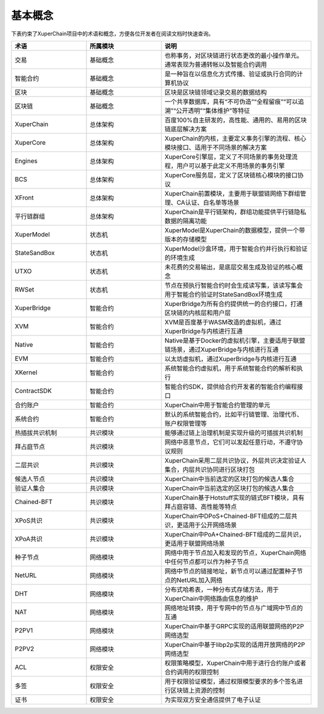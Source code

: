 基本概念
========

下表约束了XuperChain项目中的术语和概念，方便各位开发者在阅读文档时快速查询。


.. list-table:: 
   :widths: 25 25 50
   :header-rows: 1

   * - 术语
     - 所属模块
     - 说明
   * - 交易
     - 基础概念
     - 也称事务，对区块链进行状态更改的最小操作单元。通常表现为普通转帐以及智能合约调用
   * - 智能合约
     - 基础概念
     - 是一种旨在以信息化方式传播、验证或执行合同的计算机协议
   * - 区块
     - 基础概念
     - 区块是区块链领域记录交易的数据结构
   * - 区块链
     - 基础概念
     - 一个共享数据库，具有“不可伪造”“全程留痕”“可以追溯”“公开透明”“集体维护”等特征
   * - XuperChain
     - 总体架构
     - 百度100%自主研发的，高性能、通用的、易用的区块链底层解决方案
   * - XuperCore
     - 总体架构
     - XuperChain的内核，主要定义事务引擎的流程、核心模块接口、适用于不同场景的解决方案
   * - Engines
     - 总体架构
     - XuperCore引擎层，定义了不同场景的事务处理流程，用户可以基于此定义不用场景的事务引擎
   * - BCS
     - 总体架构
     - XuperCore服务层，定义了区块链核心模块的接口协议
   * - XFront
     - 总体架构
     - XuperChain前置模块，主要用于联盟链网络下群组管理、CA认证、白名单等场景
   * - 平行链群组
     - 总体架构
     - XuperChain是平行链架构，群组功能提供平行链隐私数据的隔离功能
   * - XuperModel
     - 状态机
     - XuperModel是XuperChain的数据模型，提供一个带版本的存储模型
   * - StateSandBox
     - 状态机
     - XuperModel沙盒环境，用于智能合约并行执行和验证的环境生成
   * - UTXO
     - 状态机
     - 未花费的交易输出，是底层交易生成及验证的核心概念
   * - RWSet
     - 状态机
     - 节点在预执行智能合约时会生成读写集，该读写集会用于智能合约验证时StateSandBox环境生成
   * - XuperBridge
     - 智能合约
     - XuperBridge为所有合约提供统一的合约接口，打通区块链的内核层和用户层
   * - XVM
     - 智能合约
     - XVM是百度基于WASM改造的虚拟机，通过XuperBridge与内核进行互通
   * - Native
     - 智能合约
     - Native是基于Docker的虚拟机引擎，主要适用于联盟链场景，通过XuperBridge与内核进行互通
   * - EVM
     - 智能合约
     - 以太坊虚拟机，通过XuperBridge与内核进行互通
   * - XKernel
     - 智能合约
     - 系统智能合约虚拟机，用于系统智能合约的解析和执行 
   * - ContractSDK
     - 智能合约
     - 智能合约SDK，提供给合约开发者的智能合约编程接口
   * - 合约账户
     - 智能合约
     - XuperChain中用于智能合约管理的单元
   * - 系统合约
     - 智能合约
     - 默认的系统智能合约，比如平行链管理、治理代币、账户权限管理等
   * - 热插拔共识机制
     - 共识模块
     - 能够通过链上治理机制是实现升级的可插拔共识机制
   * - 拜占庭节点
     - 共识模块
     - 网络中恶意节点，它们可以发起任意行动，不遵守协议规则
   * - 二层共识
     - 共识模块
     - XuperChain采用二层共识协议，外层共识决定验证人集合，内层共识协同进行区块打包
   * - 候选人节点
     - 共识模块
     - XuperChain中当前选定的区块打包的候选人集合
   * - 验证人集合
     - 共识模块
     - XuperChain中当前选定的区块打包的候选人集合
   * - Chained-BFT
     - 共识模块
     - XuperChain基于Hotstuff实现的链式BFT模块，具有拜占庭容错、高性能等特点
   * - XPoS共识
     - 共识模块
     - XuperChain中DPoS+Chained-BFT组成的二层共识，更适用于公开网络场景
   * - XPoA共识
     - 共识模块
     - XuperChain中PoA+Chained-BFT组成的二层共识，更适用于联盟网络场景
   * - 种子节点
     - 网络模块
     - 网络中用于节点加入和发现的节点，XuperChain网络中任何节点都可以作为种子节点
   * - NetURL
     - 网络模块
     - 网络中节点的链接地址，新节点可以通过配置种子节点的NetURL加入网络
   * - DHT
     - 网络模块
     - 分布式哈希表，一种分布式存储方法，用于XuperChain中网络路由信息的维护
   * - NAT
     - 网络模块
     - 网络地址转换，用于专网中的节点与广域网中节点的互通
   * - P2PV1
     - 网络模块
     - XuperChain中基于GRPC实现的适用联盟网络的P2P网络选型
   * - P2PV2
     - 网络模块
     - XuperChain中基于libp2p实现的适用开放网络的P2P网络选型
   * - ACL
     - 权限安全
     - 权限策略模型，XuperChain中用于进行合约账户或者合约调用的权限控制
   * - 多签
     - 权限安全
     - 用于权限验证模型，通过权限模型要求的多个签名进行区块链上资源的控制
   * - 证书
     - 权限安全
     - 为实现双方安全通信提供了电子认证